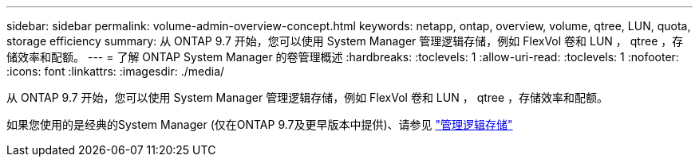 ---
sidebar: sidebar 
permalink: volume-admin-overview-concept.html 
keywords: netapp, ontap, overview, volume, qtree, LUN, quota, storage efficiency 
summary: 从 ONTAP 9.7 开始，您可以使用 System Manager 管理逻辑存储，例如 FlexVol 卷和 LUN ， qtree ，存储效率和配额。 
---
= 了解 ONTAP System Manager 的卷管理概述
:hardbreaks:
:toclevels: 1
:allow-uri-read: 
:toclevels: 1
:nofooter: 
:icons: font
:linkattrs: 
:imagesdir: ./media/


[role="lead"]
从 ONTAP 9.7 开始，您可以使用 System Manager 管理逻辑存储，例如 FlexVol 卷和 LUN ， qtree ，存储效率和配额。

如果您使用的是经典的System Manager (仅在ONTAP 9.7及更早版本中提供)、请参见  https://docs.netapp.com/us-en/ontap-system-manager-classic/online-help-96-97/concept_managing_logical_storage.html["管理逻辑存储"^]

